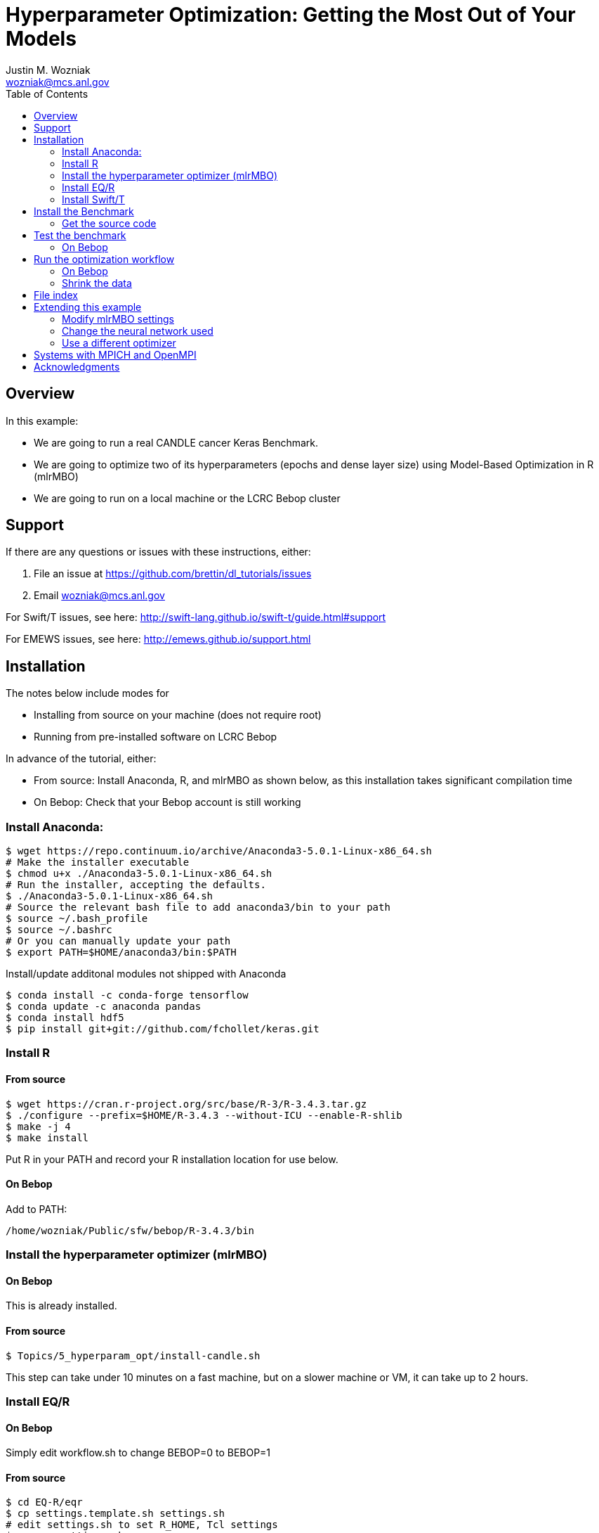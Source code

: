 
:toc:

= Hyperparameter Optimization: Getting the Most Out of Your Models
Justin M. Wozniak <wozniak@mcs.anl.gov>

== Overview

In this example:

* We are going to run a real CANDLE cancer Keras Benchmark.
* We are going to optimize two of its hyperparameters (epochs and dense layer size) using Model-Based Optimization in R (mlrMBO)
* We are going to run on a local machine or the LCRC Bebop cluster

== Support

If there are any questions or issues with these instructions, either:

. File an issue at https://github.com/brettin/dl_tutorials/issues
. Email wozniak@mcs.anl.gov

For Swift/T issues, see here: http://swift-lang.github.io/swift-t/guide.html#support

For EMEWS issues, see here: http://emews.github.io/support.html

== Installation

The notes below include modes for

* Installing from source on your machine (does not require root)
* Running from pre-installed software on LCRC Bebop

In advance of the tutorial, either:

* From source: Install Anaconda, R, and mlrMBO as shown below, as this installation takes significant compilation time
* On Bebop: Check that your Bebop account is still working

=== Install Anaconda:

----
$ wget https://repo.continuum.io/archive/Anaconda3-5.0.1-Linux-x86_64.sh
# Make the installer executable
$ chmod u+x ./Anaconda3-5.0.1-Linux-x86_64.sh
# Run the installer, accepting the defaults.
$ ./Anaconda3-5.0.1-Linux-x86_64.sh
# Source the relevant bash file to add anaconda3/bin to your path
$ source ~/.bash_profile
$ source ~/.bashrc
# Or you can manually update your path
$ export PATH=$HOME/anaconda3/bin:$PATH
----

Install/update additonal modules not shipped with Anaconda

----
$ conda install -c conda-forge tensorflow
$ conda update -c anaconda pandas
$ conda install hdf5
$ pip install git+git://github.com/fchollet/keras.git
----

=== Install R

==== From source

----
$ wget https://cran.r-project.org/src/base/R-3/R-3.4.3.tar.gz
$ ./configure --prefix=$HOME/R-3.4.3 --without-ICU --enable-R-shlib
$ make -j 4
$ make install
----

Put R in your PATH and record your R installation location for use below.

==== On Bebop

Add to PATH:

----
/home/wozniak/Public/sfw/bebop/R-3.4.3/bin
----

=== Install the hyperparameter optimizer (mlrMBO)

==== On Bebop

This is already installed.

==== From source

----
$ Topics/5_hyperparam_opt/install-candle.sh
----

This step can take under 10 minutes on a fast machine, but on a slower machine or VM, it can take up to 2 hours.

=== Install EQ/R

==== On Bebop

Simply edit workflow.sh to change BEBOP=0 to BEBOP=1

==== From source

----
$ cd EQ-R/eqr
$ cp settings.template.sh settings.sh
# edit settings.sh to set R_HOME, Tcl settings
$ source settings.sh
$ ./bootstrap
$ ./configure --prefix=$PWD/..
$ make -j 2
$ make install
----

=== Install Swift/T

==== On Bebop

This is already installed.  Add to PATH:

----
/soft/jdk/1.8.0_51/bin
/home/wozniak/Public/sfw/bebop/compute/swift-t-dl/stc/bin
----

* Run 'nice swift-t' to run on the login node.
* Run 'swift-t -m slurm' to run on the compute nodes.

==== From source

First, install MPICH:
----
$ sudo apt-get install mpich
----

Or install from source:

----
$ wget http://www.mpich.org/static/downloads/3.2.1/mpich-3.2.1.tar.gz
$ tar xfz mpich-3.2.1.tar.gz
$ ./configure --prefix=...
$ make -j 4
$ make install
----

Install Swift/T using the release package here:

* http://swift-lang.github.io/swift-t-downloads/1.3/swift-t-1.3.tar.gz
* http://swift-lang.github.io/swift-t/downloads.html

----
$ wget http://swift-lang.github.io/swift-t-downloads/1.3/swift-t-1.3.tar.gz
$ tar xfz swift-t-1.3.tar.gz
$ cd swift-t-1.3
$ dev/build/init-settings.sh
----

Then, edit dev/build/swift-t-settings.sh .
. Set SWIFT_T_PREFIX to any desired installation location
. Set ENABLE_R=1
. Set R_INSTALL to your R installation

Then:

----
$ dev/build/build-all.sh
----

If the build is successful, you will see a final message BUILD SUCCESSFUL from Ant.

Then, add the reported stc/bin directory to your PATH.  This contains the executable program *swift-t* .

==== Test Swift/T

You can test the Swift/T installation by running:

----
$ swift-t -E 'trace(42);'
trace: 42
----

== Install the Benchmark

This is a cancer benchmark.

=== Get the source code

----
$ git clone https://github.com/ECP-CANDLE/Benchmarks.git
$ cd Benchmarks
$ git checkout frameworks
----

Note where the Benchmarks are installed

----
BENCHMARKS=$PWD/Benchmarks
----

== Test the benchmark

Run this to test the benchmark by itself (no hyperparameter search), and look for the given output.

----
$ cd $BENCHMARKS/Pilot1/NT3
# Check you are using the right python executable, then:
$ nice python nt3_baseline_keras2.py
Using TensorFlow backend.
...
Params: { ...
----

=== On Bebop

Add this Anaconda installation to your PATH:

----
/home/wozniak/Public/sfw/anaconda3/bin
----

Run the python command above on the login node (under nice!) until the data has been downloaded, then kill it when TensorFlow starts (Ctrl-C).  Then, submit to the compute as shown below.

== Run the optimization workflow

. Edit model.sh to set PYTHONPATH to your Benchmarks location
. Edit workflow.sh to set the R variable to your R installation

Then, run:

----
$ ./workflow.sh X01
----

where X01 is a name you give the the experiment run.

This will run for a long time.  Press Ctrl-C to cancel.

=== On Bebop

Edit model.sh to uncomment the anaconda3 PATH entry

Swift/T will report a job number (JOB_ID) and output directory (TURBINE_OUTPUT).  Use 'squeue -u $USER' to determine when the job starts, at which point you can start viewing output in output.txt .

=== Shrink the data

This script will back up your original data and create smaller data files.

----
$ ./data-shrink.sh $BENCHMARKS/Data/Pilot1
----

Then, run the workflow again.  Training with the smaller data sets should complete in a matter of seconds on a fast system.

== File index

In order of execution:

workflow.sh::
The main user entry point.  Sets up the environment and arguments, invokes swift-t

workflow.swift::
The swift-t system runs this program.  swift-t starts up the MPI environment (either local mpiexec or SLURM, etc.)  Then, it runs this workflow, which starts mlrMBO via EMEWS and passes sample hyperparameters from mlrMBO to Keras, and returns results to mlrMBO

EQ-R::
Directory containing the EMEWS Queues for R installation

mlrMBO3.R::
Wrapper around mlrMBO.  Communicates with Swift/T over EMEWS.

data/params.R::
The definition of the search space to be used by mlrMBO.  In this example, we simply try varying the number of training epochs and number of neurons in the dense network

model.sh::
Invoked by Swift/T with PARAMS, a JSON-encoded hyperparameter sample.  Sets up environment and calls python on the model runner

model_runner.py::
Abstraction wrapper around the Benchmark.  Invokes the Benchmark with the given model_name

Benchmarks/nt3_baseline_keras2.py::
The actual cancer Benchmark, using Keras.  Trains the NN and returns the validation loss

== Extending this example

=== Modify mlrMBO settings

This is simply a matter of extending params.R and handling the extra generated parameters in model.sh

=== Change the neural network used

This is a matter of changing model.sh .  This shell script can be modified to invoke any program, Python-based or otherwise.  Simply pass PARAMS to your NN.

=== Use a different optimizer

CANDLE has developed other workflows that use other optimizers (DEAP, Hyperopt, etc.)  Connect with us to try these workflows, or see https://emews.github.io to develop your own workflow!

== Systems with MPICH and OpenMPI

This may result in conflicts.  After installing MPICH, do:

----
$ sudo update-alternatives --set mpi /usr/include/mpich
----

Then, in swift-t-settings.sh set:

----
MPI_LIB_DIR=/usr/lib/mpich/lib
----

and in dev/build/turbine-build.sh, set:

----
EXTRA_ARGS=--with-launcher=/usr/bin/mpiexec.mpich
----

== Acknowledgments

Thanks to Jonathan Ozik and Rajeev Jain for providing feedback on this tutorial.
